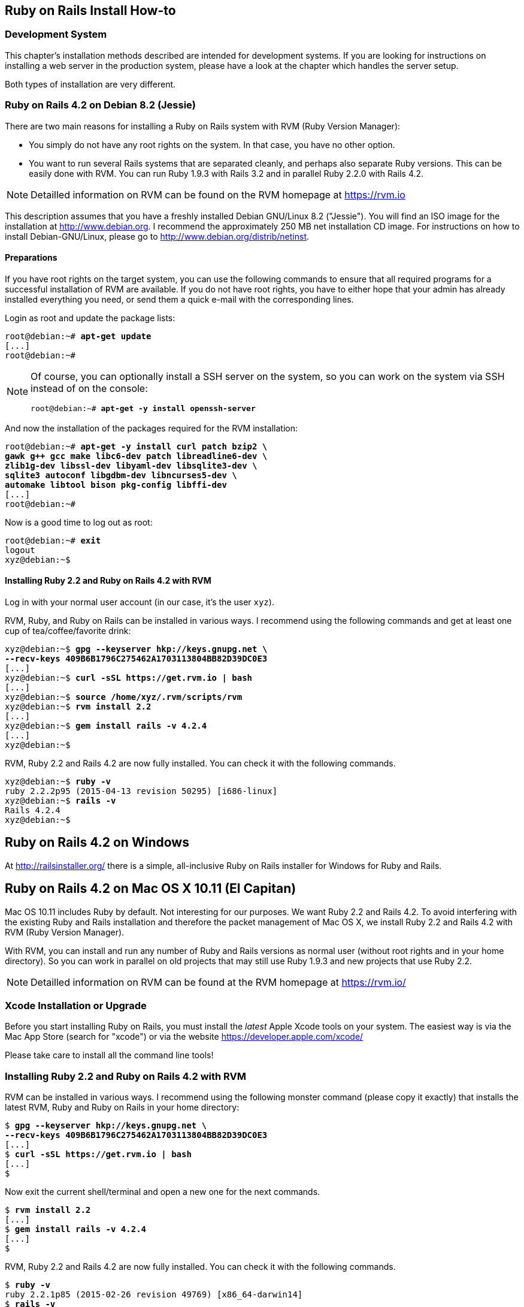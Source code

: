 [[ruby-on-rails-install-how-to]]
Ruby on Rails Install How-to
----------------------------

[[development-system]]
Development System
~~~~~~~~~~~~~~~~~~

This chapter's installation methods described are intended for
development systems. If you are looking for instructions on installing a
web server in the production system, please have a look at the chapter
which handles the server setup.

Both types of installation are very different.

[[ruby-on-rails-4.2-on-debian-8.2-jessie]]
Ruby on Rails 4.2 on Debian 8.2 (Jessie)
~~~~~~~~~~~~~~~~~~~~~~~~~~~~~~~~~~~~~~~~
((("Debian", "8.2 (Jessie)")))

There are two main reasons for installing a Ruby on Rails system with
RVM (Ruby Version Manager):

* You simply do not have any root rights on the system. In that case,
you have no other option.
* You want to run several Rails systems that are separated cleanly, and
perhaps also separate Ruby versions. This can be easily done with RVM.
You can run Ruby 1.9.3 with Rails 3.2 and in parallel Ruby 2.2.0 with
Rails 4.2.

NOTE: Detailled information on RVM can be found on the
      RVM homepage at https://rvm.io

This description assumes that you have a freshly installed Debian
GNU/Linux 8.2 ("Jessie"). You will find an ISO image for the
installation at http://www.debian.org. I recommend the approximately 250
MB net installation CD image. For instructions on how to install
Debian-GNU/Linux, please go to http://www.debian.org/distrib/netinst.

[[preparations]]
Preparations
^^^^^^^^^^^^

If you have root rights on the target system, you can use the following
commands to ensure that all required programs for a successful
installation of RVM are available. If you do not have root rights, you
have to either hope that your admin has already installed everything you
need, or send them a quick e-mail with the corresponding lines.

Login as root and update the package lists:

[subs="quotes"]
----
root@debian:~# **apt-get update**
[...]
root@debian:~#
----

[NOTE]
====
Of course, you can optionally install a SSH server on the system, so you
can work on the system via SSH instead of on the console:

[subs="quotes"]
----
root@debian:~# **apt-get -y install openssh-server**
----
====

And now the installation of the packages required for the RVM
installation:

[subs="quotes"]
----
root@debian:~# **apt-get -y install curl patch bzip2 \
gawk g++ gcc make libc6-dev patch libreadline6-dev \
zlib1g-dev libssl-dev libyaml-dev libsqlite3-dev \
sqlite3 autoconf libgdbm-dev libncurses5-dev \
automake libtool bison pkg-config libffi-dev**
[...]
root@debian:~#
----

Now is a good time to log out as root:

[subs="quotes"]
----
root@debian:~# **exit**
logout
xyz@debian:~$
----

[[installing-ruby-2.2-and-ruby-on-rails-4.2-with-rvm]]
Installing Ruby 2.2 and Ruby on Rails 4.2 with RVM
^^^^^^^^^^^^^^^^^^^^^^^^^^^^^^^^^^^^^^^^^^^^^^^^^^
((("RVM")))

Log in with your normal user account (in our case, it's the user `xyz`).

RVM, Ruby, and Ruby on Rails can be installed in various ways. I
recommend using the following commands and get at least one cup of
tea/coffee/favorite drink:

[subs="quotes"]
----
xyz@debian:~$ **gpg --keyserver hkp://keys.gnupg.net \
--recv-keys 409B6B1796C275462A1703113804BB82D39DC0E3**
[...]
xyz@debian:~$ **curl -sSL https://get.rvm.io | bash**
[...]
xyz@debian:~$ **source /home/xyz/.rvm/scripts/rvm**
xyz@debian:~$ **rvm install 2.2**
[...]
xyz@debian:~$ **gem install rails -v 4.2.4**
[...]
xyz@debian:~$
----

RVM, Ruby 2.2 and Rails 4.2 are now fully installed. You can check it
with the following commands.

[subs="quotes"]
----
xyz@debian:~$ **ruby -v**
ruby 2.2.2p95 (2015-04-13 revision 50295) [i686-linux]
xyz@debian:~$ **rails -v**
Rails 4.2.4
xyz@debian:~$
----

[[ruby-on-rails-4.2-on-windows]]
Ruby on Rails 4.2 on Windows
----------------------------
((("Windows")))

At http://railsinstaller.org/ there is a simple, all-inclusive Ruby on
Rails installer for Windows for Ruby and Rails.

[[ruby-on-rails-4.2-on-mac-os-x-10.11-el-capitan]]
Ruby on Rails 4.2 on Mac OS X 10.11 (El Capitan)
------------------------------------------------
((("Mac OS X", "10.11 (El Capitan)")))

Mac OS 10.11 includes Ruby by default. Not interesting for our purposes.
We want Ruby 2.2 and Rails 4.2. To avoid interfering with the existing
Ruby and Rails installation and therefore the packet management of Mac
OS X, we install Ruby 2.2 and Rails 4.2 with RVM (Ruby Version Manager).

With RVM, you can install and run any number of Ruby and Rails versions
as normal user (without root rights and in your home directory). So you
can work in parallel on old projects that may still use Ruby 1.9.3 and
new projects that use Ruby 2.2.

NOTE: Detailled information on RVM can be found at the RVM
      homepage at https://rvm.io/

[[xcode-installation-or-upgrade]]
Xcode Installation or Upgrade
~~~~~~~~~~~~~~~~~~~~~~~~~~~~~

Before you start installing Ruby on Rails, you must install the _latest_
Apple Xcode tools on your system. The easiest way is via the Mac App
Store (search for "xcode") or via the website
https://developer.apple.com/xcode/

Please take care to install all the command line tools!

[[installing-ruby-2.2-and-ruby-on-rails-4.2-with-rvm-1]]
Installing Ruby 2.2 and Ruby on Rails 4.2 with RVM
~~~~~~~~~~~~~~~~~~~~~~~~~~~~~~~~~~~~~~~~~~~~~~~~~~

RVM can be installed in various ways. I recommend using the following
monster command (please copy it exactly) that installs the latest RVM,
Ruby and Ruby on Rails in your home directory:

[subs="quotes"]
----
$ **gpg --keyserver hkp://keys.gnupg.net \
--recv-keys 409B6B1796C275462A1703113804BB82D39DC0E3**
[...]
$ **curl -sSL https://get.rvm.io | bash**
[...]
$
----

Now exit the current shell/terminal and open a new one for the next
commands.

[subs="quotes"]
----
$ **rvm install 2.2**
[...]
$ **gem install rails -v 4.2.4**
[...]
$
----

RVM, Ruby 2.2 and Rails 4.2 are now fully installed. You can check it
with the following commands.

[subs="quotes"]
----
$ **ruby -v**
ruby 2.2.1p85 (2015-02-26 revision 49769) [x86_64-darwin14]
$ **rails -v**
Rails 4.2.4
$
----
